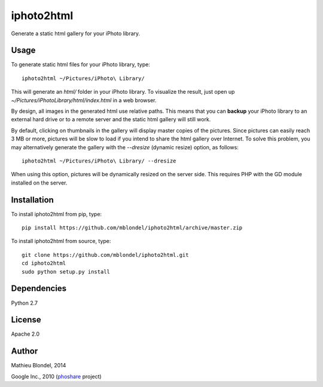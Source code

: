.. -*- mode: rst -*-

iphoto2html
===========

Generate a static html gallery for your iPhoto library.

Usage
-----

To generate static html files for your iPhoto library, type::

    iphoto2html ~/Pictures/iPhoto\ Library/

This will generate an `html/` folder in your iPhoto library.  To visualize the
result, just open up `~/Pictures/iPhoto\ Library/html/index.html` in a web
browser.

By design, all images in the generated html use relative paths. This means that
you can **backup** your iPhoto library to an external hard drive or to a remote
server and the static html gallery will still work.

By default, clicking on thumbnails in the gallery will display master copies of
the pictures. Since pictures can easily reach 3 MB or more, pictures will be
slow to load if you intend to share the html gallery over Internet. To solve
this problem, you may alternatively generate the gallery with the `--dresize`
(dynamic resize) option, as follows::

    iphoto2html ~/Pictures/iPhoto\ Library/ --dresize

When using this option, pictures will be dynamically resized on the server
side.  This requires PHP with the GD module installed on the server.

Installation
------------

To install iphoto2html from pip, type::

    pip install https://github.com/mblondel/iphoto2html/archive/master.zip

To install iphoto2html from source, type::

  git clone https://github.com/mblondel/iphoto2html.git
  cd iphoto2html
  sudo python setup.py install


Dependencies
------------

Python 2.7

License
-------

Apache 2.0

Author
------

Mathieu Blondel, 2014

Google Inc., 2010 (`phoshare <https://code.google.com/p/phoshare/>`_ project)
